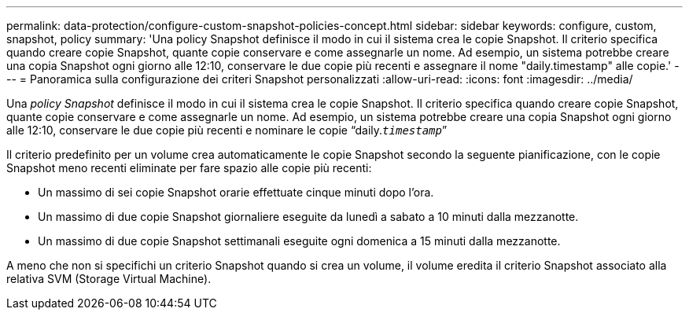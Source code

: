---
permalink: data-protection/configure-custom-snapshot-policies-concept.html 
sidebar: sidebar 
keywords: configure, custom, snapshot, policy 
summary: 'Una policy Snapshot definisce il modo in cui il sistema crea le copie Snapshot. Il criterio specifica quando creare copie Snapshot, quante copie conservare e come assegnarle un nome. Ad esempio, un sistema potrebbe creare una copia Snapshot ogni giorno alle 12:10, conservare le due copie più recenti e assegnare il nome "daily.timestamp" alle copie.' 
---
= Panoramica sulla configurazione dei criteri Snapshot personalizzati
:allow-uri-read: 
:icons: font
:imagesdir: ../media/


[role="lead"]
Una _policy Snapshot_ definisce il modo in cui il sistema crea le copie Snapshot. Il criterio specifica quando creare copie Snapshot, quante copie conservare e come assegnarle un nome. Ad esempio, un sistema potrebbe creare una copia Snapshot ogni giorno alle 12:10, conservare le due copie più recenti e nominare le copie "`daily.`_timestamp_``"

Il criterio predefinito per un volume crea automaticamente le copie Snapshot secondo la seguente pianificazione, con le copie Snapshot meno recenti eliminate per fare spazio alle copie più recenti:

* Un massimo di sei copie Snapshot orarie effettuate cinque minuti dopo l'ora.
* Un massimo di due copie Snapshot giornaliere eseguite da lunedì a sabato a 10 minuti dalla mezzanotte.
* Un massimo di due copie Snapshot settimanali eseguite ogni domenica a 15 minuti dalla mezzanotte.


A meno che non si specifichi un criterio Snapshot quando si crea un volume, il volume eredita il criterio Snapshot associato alla relativa SVM (Storage Virtual Machine).
